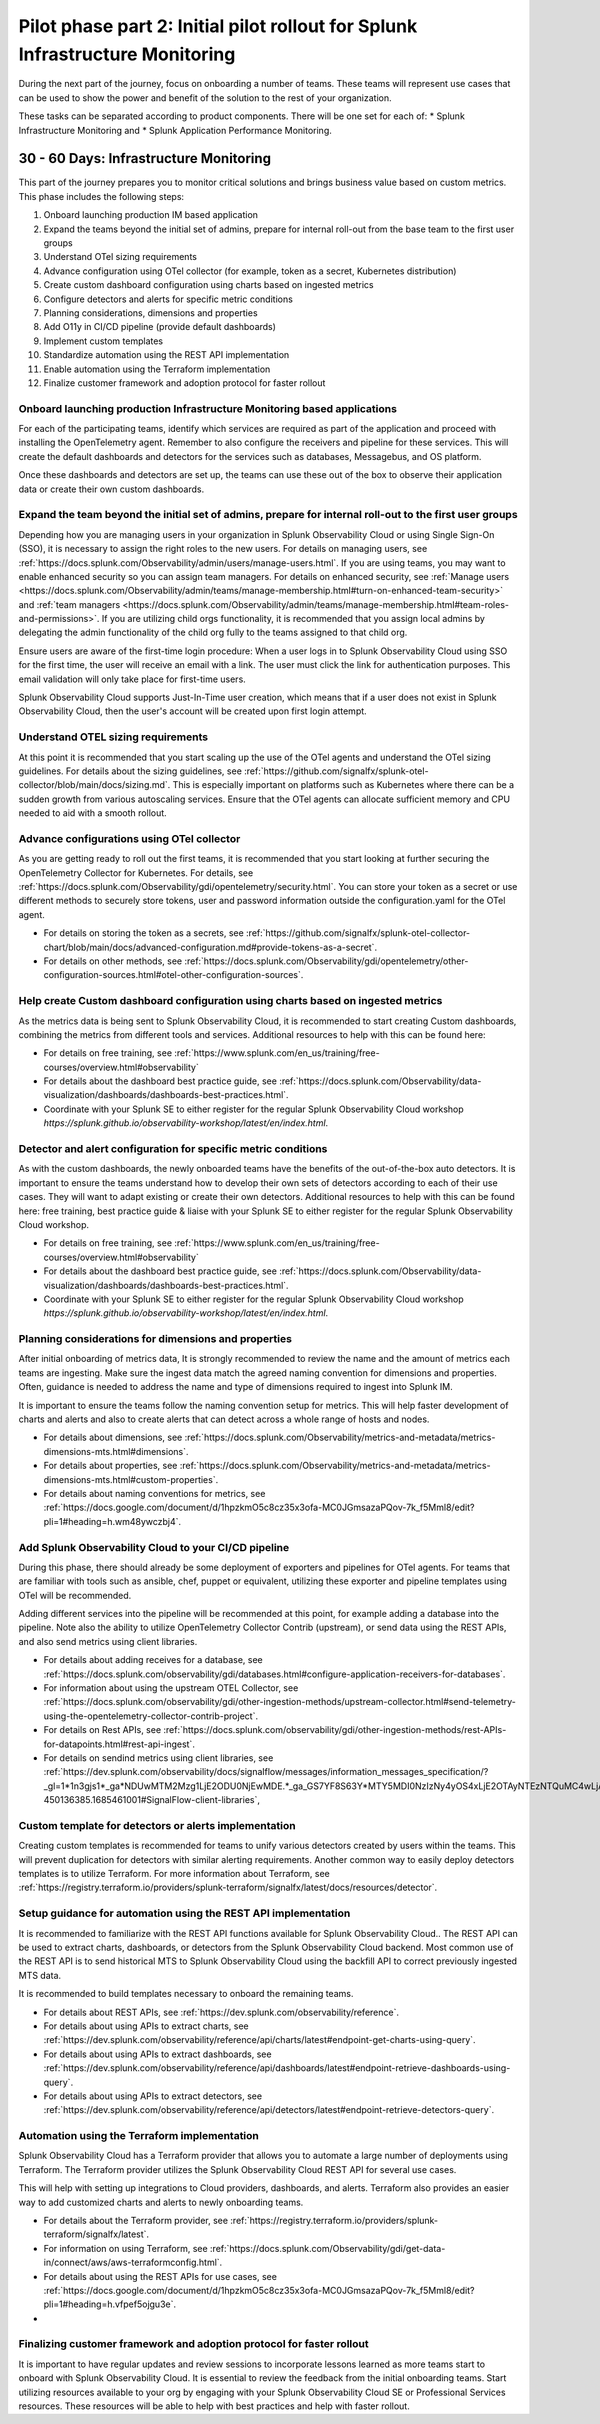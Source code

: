 .. _phase2-im:


Pilot phase part 2: Initial pilot rollout for Splunk Infrastructure Monitoring
********************************************************************************


During the next part of the journey, focus on onboarding a number of teams. These teams will represent use cases that can be used to show the power and benefit of the solution to the rest of your organization. 

These tasks can be separated according to product components. There will be one set for each of:
* Splunk Infrastructure Monitoring and 
* Splunk Application Performance Monitoring.


30 - 60 Days: Infrastructure Monitoring
==============================================

This part of the journey prepares you to monitor critical solutions and brings business value based on custom metrics. This phase includes the following steps:

#. Onboard launching production IM based application
#. Expand the teams beyond the initial set of admins, prepare for internal roll-out from the base team to the first user groups
#. Understand OTel sizing requirements
#. Advance configuration using OTel collector (for example, token as a secret, Kubernetes distribution)
#. Create custom dashboard configuration using charts based on ingested metrics
#. Configure detectors and alerts for specific metric conditions
#. Planning considerations, dimensions and properties
#. Add O11y in CI/CD pipeline (provide default dashboards)
#. Implement custom templates
#. Standardize automation using the REST API implementation
#. Enable automation using the Terraform implementation
#. Finalize customer framework and adoption protocol for faster rollout


Onboard launching production Infrastructure Monitoring based applications
----------------------------------------------------------------------------------

For each of the participating teams, identify which services are required as part of the application and proceed with installing the OpenTelemetry agent. Remember to also configure the receivers and pipeline for these services. This will create the default dashboards and detectors for the services such as databases, Messagebus, and OS platform.

Once these dashboards and detectors are set up, the teams can use these out of the box to observe their application data or create their own custom dashboards.

Expand the team beyond the initial set of admins, prepare for internal roll-out to the first user groups
----------------------------------------------------------------------------------------------------------

Depending how you are managing users in your organization in Splunk Observability Cloud or using Single Sign-On (SSO), it is necessary to assign the right roles to the new users. For details on managing users, see :ref:`https://docs.splunk.com/Observability/admin/users/manage-users.html`.
If you are using teams, you may want to enable enhanced security so you can assign team managers. For details on enhanced security, see :ref:`Manage users <https://docs.splunk.com/Observability/admin/teams/manage-membership.html#turn-on-enhanced-team-security>` and :ref:`team managers <https://docs.splunk.com/Observability/admin/teams/manage-membership.html#team-roles-and-permissions>`. If you are utilizing child orgs functionality, it is recommended that you assign local admins by delegating the admin functionality of the child org fully to the teams assigned to that child org.

Ensure users are aware of the first-time login procedure:
When a user logs in to Splunk Observability Cloud using SSO for the first time, the user will receive an email with a link. The user must click the link for authentication purposes. This email validation will only take place for first-time users.

Splunk Observability Cloud supports Just-In-Time user creation, which means that if a user does not exist in Splunk Observability Cloud, then the user's account will be created upon first login attempt.


Understand OTEL sizing requirements
------------------------------------------

At this point it is recommended that you start scaling up the use of the OTel agents and understand the OTel sizing guidelines. For details about the sizing guidelines, see :ref:`https://github.com/signalfx/splunk-otel-collector/blob/main/docs/sizing.md`. This is especially important on platforms such as Kubernetes where there can be a sudden growth from various autoscaling services.  Ensure that the OTel agents can allocate sufficient memory and CPU needed to aid with a smooth rollout.

Advance configurations using OTel collector 
--------------------------------------------------------

As you are getting ready to roll out the first teams, it is recommended that you start looking at further securing the OpenTelemetry Collector for Kubernetes. For details, see :ref:`https://docs.splunk.com/Observability/gdi/opentelemetry/security.html`. You can store your token as a secret or use different methods to securely store tokens, user and password information outside the configuration.yaml for the OTel agent.

* For details on storing the token as a secrets, see :ref:`https://github.com/signalfx/splunk-otel-collector-chart/blob/main/docs/advanced-configuration.md#provide-tokens-as-a-secret`.
* For details on other methods, see :ref:`https://docs.splunk.com/Observability/gdi/opentelemetry/other-configuration-sources.html#otel-other-configuration-sources`.



Help create Custom dashboard configuration using charts based on ingested metrics
----------------------------------------------------------------------------------------

As the metrics data is being sent to Splunk Observability Cloud, it is recommended to start creating Custom dashboards, combining the metrics from different tools and services. Additional resources to help with this can be found here: 

* For details on free training, see :ref:`https://www.splunk.com/en_us/training/free-courses/overview.html#observability`
* For details about the dashboard best practice guide, see :ref:`https://docs.splunk.com/Observability/data-visualization/dashboards/dashboards-best-practices.html`. 
* Coordinate with your Splunk SE to either register for the regular Splunk Observability Cloud workshop `https://splunk.github.io/observability-workshop/latest/en/index.html`.



Detector and alert configuration for specific metric conditions
--------------------------------------------------------------------

As with the custom dashboards, the newly onboarded teams have the benefits of the out-of-the-box auto detectors. It is important to ensure the teams understand how to develop their own sets of detectors according to each of their use cases. They will want to adapt existing or create their own detectors. Additional resources to help with this can be found here: free training, best practice guide & liaise with your Splunk SE to either register for the regular Splunk Observability Cloud workshop.

* For details on free training, see :ref:`https://www.splunk.com/en_us/training/free-courses/overview.html#observability`
* For details about the dashboard best practice guide, see :ref:`https://docs.splunk.com/Observability/data-visualization/dashboards/dashboards-best-practices.html`. 
* Coordinate with your Splunk SE to either register for the regular Splunk Observability Cloud workshop `https://splunk.github.io/observability-workshop/latest/en/index.html`.


Planning considerations for dimensions and properties
-------------------------------------------------------------

After initial onboarding of metrics data, It is strongly recommended to review the name and the amount of metrics each teams are ingesting. Make sure the ingest data match the agreed naming convention for dimensions and properties.
Often, guidance is needed to address the name and type of dimensions required to ingest into Splunk IM.

It is important to ensure the teams follow the naming convention setup for metrics. This will help faster development of charts and alerts and also to create alerts that can detect across a whole range of hosts and nodes.

* For details about dimensions, see :ref:`https://docs.splunk.com/Observability/metrics-and-metadata/metrics-dimensions-mts.html#dimensions`.
* For details about properties, see :ref:`https://docs.splunk.com/Observability/metrics-and-metadata/metrics-dimensions-mts.html#custom-properties`.
* For details about naming conventions for metrics, see :ref:`https://docs.google.com/document/d/1hpzkmO5c8cz35x3ofa-MC0JGmsazaPQov-7k_f5Mml8/edit?pli=1#heading=h.wm48ywczbj4`.

Add Splunk Observability Cloud to your CI/CD pipeline 
-----------------------------------------------------------------------------------------------------------

During this phase, there should already be some deployment of exporters and pipelines for OTel agents. For teams that are familiar with tools such as ansible, chef, puppet or equivalent, utilizing these exporter and pipeline templates using OTel will be recommended.

Adding different services into the pipeline will be recommended at this point, for example adding a database into the pipeline. Note also the ability to utilize OpenTelemetry Collector Contrib (upstream), or send data using the REST APIs, and also send metrics using client libraries.

* For details about adding receives for a database, see :ref:`https://docs.splunk.com/observability/gdi/databases.html#configure-application-receivers-for-databases`.
* For information about using the upstream OTEL Collector, see :ref:`https://docs.splunk.com/observability/gdi/other-ingestion-methods/upstream-collector.html#send-telemetry-using-the-opentelemetry-collector-contrib-project`.
* For details on Rest APIs, see :ref:`https://docs.splunk.com/observability/gdi/other-ingestion-methods/rest-APIs-for-datapoints.html#rest-api-ingest`.
* For details on sendind metrics using client libraries, see :ref:`https://dev.splunk.com/observability/docs/signalflow/messages/information_messages_specification/?_gl=1*1n3gjs1*_ga*NDUwMTM2Mzg1LjE2ODU0NjEwMDE.*_ga_GS7YF8S63Y*MTY5MDI0NzIzNy4yOS4xLjE2OTAyNTEzNTQuMC4wLjA.*_ga_5EPM2P39FV*MTY5MDI0NDQzMy4zMi4xLjE2OTAyNTEzNTQuMC4wLjA.&_ga=2.157251965.771853185.1690144202-450136385.1685461001#SignalFlow-client-libraries`,

Custom template for detectors or alerts implementation
---------------------------------------------------------------

Creating custom templates is recommended for teams to unify various detectors created by users within the teams. This will prevent duplication for detectors with similar alerting requirements. Another common way to easily deploy detectors templates is to utilize Terraform. For more information about Terraform, see :ref:`https://registry.terraform.io/providers/splunk-terraform/signalfx/latest/docs/resources/detector`.

Setup guidance for automation using the REST API implementation
--------------------------------------------------------------------------

It is recommended to familiarize with the REST API functions available for Splunk Observability Cloud..
The REST API can be used to extract charts, dashboards, or detectors from the Splunk Observability Cloud backend. Most common use of the REST API is to send historical MTS to Splunk Observability Cloud using the backfill API to correct previously ingested MTS data.

It is recommended to build templates necessary to onboard the remaining teams.

* For details about REST APIs, see :ref:`https://dev.splunk.com/observability/reference`.
* For details about using APIs to extract charts, see :ref:`https://dev.splunk.com/observability/reference/api/charts/latest#endpoint-get-charts-using-query`.
* For details about using APIs to extract dashboards, see :ref:`https://dev.splunk.com/observability/reference/api/dashboards/latest#endpoint-retrieve-dashboards-using-query`.
* For details about using APIs to extract detectors, see :ref:`https://dev.splunk.com/observability/reference/api/detectors/latest#endpoint-retrieve-detectors-query`.



Automation using the Terraform implementation
---------------------------------------------------------

Splunk Observability Cloud has a Terraform provider that allows you to automate a large number of deployments using Terraform. The Terraform provider utilizes the Splunk Observability Cloud REST API for several use cases.

This will help with setting up integrations to Cloud providers, dashboards, and alerts. Terraform also provides an easier way to add customized charts and alerts to newly onboarding teams. 

.. To migrate from existing dashboard groups, dashboards and detectors to terraform, there is a python script that can help with this migration effort.

* For details about the Terraform provider, see :ref:`https://registry.terraform.io/providers/splunk-terraform/signalfx/latest`.
* For information on using Terraform, see :ref:`https://docs.splunk.com/Observability/gdi/get-data-in/connect/aws/aws-terraformconfig.html`.
* For details about using the REST APIs for use cases, see :ref:`https://docs.google.com/document/d/1hpzkmO5c8cz35x3ofa-MC0JGmsazaPQov-7k_f5Mml8/edit?pli=1#heading=h.vfpef5ojgu3e`.
* 

Finalizing customer framework and adoption protocol for faster rollout
----------------------------------------------------------------------------

It is important to have regular updates and review sessions to incorporate lessons learned as more teams start to onboard with Splunk Observability Cloud. It is essential to review the feedback from the initial onboarding teams. Start utilizing resources available to your org by engaging with your Splunk Observability Cloud SE or Professional Services resources. These resources will be able to help with best practices and help with faster rollout.